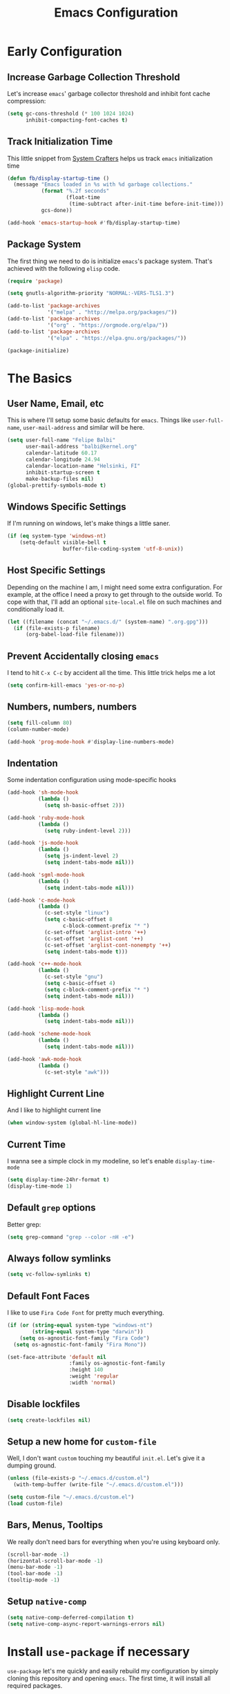 #+TITLE: Emacs Configuration

* Early Configuration
** Increase Garbage Collection Threshold

   Let's increase =emacs=' garbage collector threshold and inhibit font
   cache compression:

   #+begin_src emacs-lisp
     (setq gc-cons-threshold (* 100 1024 1024)
           inhibit-compacting-font-caches t)
   #+end_src

** Track Initialization Time

   This little snippet from [[https://www.youtube.com/channel/UCAiiOTio8Yu69c3XnR7nQBQ][System Crafters]] helps us track
   =emacs= initialization time

   #+begin_src emacs-lisp
     (defun fb/display-startup-time ()
       (message "Emacs loaded in %s with %d garbage collections."
                (format "%.2f seconds"
                        (float-time
                         (time-subtract after-init-time before-init-time)))
                gcs-done))

     (add-hook 'emacs-startup-hook #'fb/display-startup-time)
   #+end_src

** Package System

   The first thing we need to do is initialize =emacs='s package
   system. That's achieved with the following =elisp= code.

   #+begin_src emacs-lisp
     (require 'package)

     (setq gnutls-algorithm-priority "NORMAL:-VERS-TLS1.3")

     (add-to-list 'package-archives
                  '("melpa" . "http://melpa.org/packages/"))
     (add-to-list 'package-archives
                  '("org" . "https://orgmode.org/elpa/"))
     (add-to-list 'package-archives
                  '("elpa" . "https://elpa.gnu.org/packages/"))

     (package-initialize)
   #+end_src

* The Basics

** User Name, Email, etc

   This is where I'll setup some basic defaults for =emacs=. Things
   like =user-full-name=, =user-mail-address= and similar will be
   here.

   #+begin_src emacs-lisp
     (setq user-full-name "Felipe Balbi"
           user-mail-address "balbi@kernel.org"
           calendar-latitude 60.17
           calendar-longitude 24.94
           calendar-location-name "Helsinki, FI"
           inhibit-startup-screen t
           make-backup-files nil)
     (global-prettify-symbols-mode t)
   #+end_src

** Windows Specific Settings

   If I'm running on windows, let's make things a little saner.

   #+begin_src emacs-lisp
     (if (eq system-type 'windows-nt)
         (setq-default visible-bell t
                       buffer-file-coding-system 'utf-8-unix))
   #+end_src

** Host Specific Settings

   Depending on the machine I am, I might need some extra
   configuration. For example, at the office I need a proxy to get
   through to the outside world. To cope with that, I'll add an
   optional =site-local.el= file on such machines and conditionally
   load it.

   #+begin_src emacs-lisp
     (let ((filename (concat "~/.emacs.d/" (system-name) ".org.gpg")))
       (if (file-exists-p filename)
           (org-babel-load-file filename)))
   #+end_src

** Prevent Accidentally closing =emacs=

   I tend to hit =C-x C-c= by accident all the time. This little trick
   helps me a lot

   #+begin_src emacs-lisp
     (setq confirm-kill-emacs 'yes-or-no-p)
   #+end_src

** Numbers, numbers, numbers

   #+begin_src emacs-lisp
     (setq fill-column 80)
     (column-number-mode)

     (add-hook 'prog-mode-hook #'display-line-numbers-mode)
   #+end_src

** Indentation

   Some indentation configuration using mode-specific hooks

   #+begin_src emacs-lisp
     (add-hook 'sh-mode-hook
               (lambda ()
                 (setq sh-basic-offset 2)))

     (add-hook 'ruby-mode-hook
               (lambda ()
                 (setq ruby-indent-level 2)))

     (add-hook 'js-mode-hook
               (lambda ()
                 (setq js-indent-level 2)
                 (setq indent-tabs-mode nil)))

     (add-hook 'sgml-mode-hook
               (lambda ()
                 (setq indent-tabs-mode nil)))

     (add-hook 'c-mode-hook
               (lambda ()
                 (c-set-style "linux")
                 (setq c-basic-offset 8
                       c-block-comment-prefix "* ")
                 (c-set-offset 'arglist-intro '++)
                 (c-set-offset 'arglist-cont '++)
                 (c-set-offset 'arglist-cont-nonempty '++)
                 (setq indent-tabs-mode t)))

     (add-hook 'c++-mode-hook
               (lambda ()
                 (c-set-style "gnu")
                 (setq c-basic-offset 4)
                 (setq c-block-comment-prefix "* ")
                 (setq indent-tabs-mode nil)))

     (add-hook 'lisp-mode-hook
               (lambda ()
                 (setq indent-tabs-mode nil)))

     (add-hook 'scheme-mode-hook
               (lambda ()
                 (setq indent-tabs-mode nil)))

     (add-hook 'awk-mode-hook
               (lambda ()
                 (c-set-style "awk")))
   #+end_src

** Highlight Current Line

   And I like to highlight current line

   #+begin_src emacs-lisp
     (when window-system (global-hl-line-mode))
   #+end_src

** Current Time

   I wanna see a simple clock in my modeline, so let's enable
   =display-time-mode=

   #+begin_src emacs-lisp
     (setq display-time-24hr-format t)
     (display-time-mode 1)
   #+end_src

** Default =grep= options

   Better grep:

   #+begin_src emacs-lisp
     (setq grep-command "grep --color -nH -e")
   #+end_src

** Always follow symlinks

   #+begin_src emacs-lisp
     (setq vc-follow-symlinks t)
   #+end_src

** Default Font Faces

   I like to use =Fira Code Font= for pretty much everything.

   #+begin_src emacs-lisp
     (if (or (string-equal system-type "windows-nt")
             (string-equal system-type "darwin"))
         (setq os-agnostic-font-family "Fira Code")
       (setq os-agnostic-font-family "Fira Mono"))

     (set-face-attribute 'default nil
                         :family os-agnostic-font-family
                         :height 140
                         :weight 'regular
                         :width 'normal)
   #+end_src

** Disable lockfiles

   #+begin_src emacs-lisp
     (setq create-lockfiles nil)
   #+end_src

** Setup a new home for =custom-file=

   Well, I don't want =custom= touching my beautiful =init.el=. Let's give
   it a dumping ground.

   #+begin_src emacs-lisp
     (unless (file-exists-p "~/.emacs.d/custom.el")
       (with-temp-buffer (write-file "~/.emacs.d/custom.el")))

     (setq custom-file "~/.emacs.d/custom.el")
     (load custom-file)
   #+end_src

** Bars, Menus, Tooltips

   We really don't need bars for everything when you're using keyboard
   only.

   #+begin_src emacs-lisp
     (scroll-bar-mode -1)
     (horizontal-scroll-bar-mode -1)
     (menu-bar-mode -1)
     (tool-bar-mode -1)
     (tooltip-mode -1)
   #+end_src

** Setup =native-comp=

    #+begin_src emacs-lisp
      (setq native-comp-deferred-compilation t)
      (setq native-comp-async-report-warnings-errors nil)
    #+end_src

* Install =use-package= if necessary

  =use-package= let's me quickly and easily rebuild my configuration
  by simply cloning this repository and opening =emacs=. The first
  time, it will install all required packages.

  #+begin_src emacs-lisp
    (unless (package-installed-p 'use-package)
      (package-refresh-contents)
      (package-install 'use-package))

    (eval-when-compile
      (require 'use-package))
  #+end_src

  While at that, also make sure that =use-package= will /ensure/ and
  /defer/ by default

  #+begin_src emacs-lisp
    (setq use-package-always-ensure t
          use-package-always-defer  t)
  #+end_src

* Setup =PATH= variable

  Always set =PATH= and =MANPATH= from shell, even when initialized
  from GUI helpers like =dmenu= or =Spotlight=

  #+begin_src emacs-lisp
    (use-package exec-path-from-shell
      :unless (string-equal system-type "windows-nt")
      :demand t
      :init
      (exec-path-from-shell-initialize)
      (exec-path-from-shell-copy-env "SSH_AUTH_SOCK"))
  #+end_src

* Setup =auto-fill-mode=

  I like to have =auto-fill-mode= enabled on all my text
  buffers. Easiest way of achieve that is to add =turn-on-auto-fill=
  to =text-mode-hook=

  #+begin_src emacs-lisp
    (add-hook 'text-mode-hook 'turn-on-auto-fill)
  #+end_src

* Setup =dracula-theme=

  The [[https://draculatheme.com/][Dracula Theme]] is very pleasing to the eyes.
  
  #+begin_src emacs-lisp
    (use-package dracula-theme
      :demand t
      :config
      (load-theme 'dracula t))
  #+end_src

* Setup =geiser=

  =guile= is a language that lately I've been trying to get acquainted to
  and, as such, I need a cool way of communicating with a =REPL= from
  inside =emacs=. =gueiser= seems to be a good choice for that

  #+begin_src emacs-lisp
    (use-package geiser
      :custom
      (geiser-active-implementations '(mit guile racket)))

    (use-package geiser-guile
      :after geiser)

    (use-package geiser-mit
      :after geiser)

    (use-package geiser-racket
      :after geiser)
  #+end_src

* Setup =paredit=

  This is probably the most awkward mode to get used to. Still, it's so
  darn helpful that I just have to use it.

  #+begin_src emacs-lisp
    (use-package paredit
      :hook ((emacs-lisp-mode
              ielm-mode
              lisp-mode
              lisp-interaction-mode
              scheme-mode) . enable-paredit-mode)
      :init
      (add-hook 'eval-expression-minibuffer-setup-hook #'enable-paredit-mode))
  #+end_src

* Setup =show-parens=

  This makes it a lot easier to see matching parens

  #+begin_src emacs-lisp
    (show-paren-mode 1)
  #+end_src

* Setup =rainbow-delimiters=

  As a complement to =paredit= I want my parens to be easy to see, hence =rainbow-delimiters=

  #+begin_src emacs-lisp
    (use-package rainbow-delimiters
      :hook
      ((emacs-lisp-mode
	ielm-mode
	lisp-mode
	lisp-interaction-mode
	scheme-mode) . rainbow-delimiters-mode))
  #+end_src

* Setup =prettify-symbols-mode=

  I like to have nice looking =lambda= characters on all my lisp-y
  modes. Let's push the =lambda= character to other mode hooks too.

  We also have a rather cute symbol for =function= on =js-mode=.

  #+begin_src emacs-lisp
    (defun push-pretty-characters ()
      "Push pretty characters to mode-specific prettify-symbols-alist"
      (push '("lambda" . #x03bb) prettify-symbols-alist))

    (add-hook 'emacs-lisp-mode-hook       #'push-pretty-characters)
    (add-hook 'eval-expression-minibuffer-setup-hook #'push-pretty-characters)
    (add-hook 'ielm-mode-hook             #'push-pretty-characters)
    (add-hook 'lisp-mode-hook             #'push-pretty-characters)
    (add-hook 'lisp-interaction-mode-hook #'push-pretty-characters)
    (add-hook 'scheme-mode-hook           #'push-pretty-characters)

    (add-hook 'js-mode-hook (lambda ()
                              (push '("function" . ?ƒ) prettify-symbols-alist)))
  #+end_src

* Setup =vertico=, =consult=, =orderless=, and =marginalia=

  Okay, I'm a bit tired of =helm=. Let's switch over to =vertico= and
  figure out what I've been missing.

  #+begin_src emacs-lisp
    ;; Borrowed from https://systemcrafters.cc/live-streams/may-21-2021/#going-up-a-directory-in-kbdfind-filekbd
    (use-package vertico
      :demand t
      :custom
      (vertico-cycle t)
      :init
      (vertico-mode t))

    (use-package orderless
      :demand t
      :after vertico
      :custom
      (completion-styles '(orderless))
      (completion-category-overrides '((file (styles partial-completion))))
      :init
      (setq completion-category-defaults nil))

    (use-package consult
      :demand t
      :after vertico
      :bind (("C-s" . consult-line)
             ("C-r" . consult-line)
             ("C-c g" . consult-git-grep)
             ("C-c o" . consult-imenu)
             ("C-x b" . consult-buffer)
             ("C-x C-d" . project-find-file)
             ("M-y" . consult-yank-pop)
             ("M-g M-g" . consult-goto-line)
             ("C-h a" . consult-apropos)
             :map minibuffer-local-map
             ("C-r" . consult-history)))

    (use-package marginalia
      :demand t
      :after vertico
      :init
      (marginalia-mode t))
  #+end_src

* Setup =doom-modeline=

  #+begin_src emacs-lisp
    (use-package doom-modeline
      :demand t
      :hook (after-init . doom-modeline-mode)
      :custom
      (find-file-visit-truename t)
      (doom-modeline-hud t)
      (doom-modeline-icon t)
      (doom-modeline-mu4e t)
      (doom-modeline-major-mode-icon t)
      (doom-modeline-major-mode-color-icon t)
      (doom-mu4e-alert t)
      (doom-modeline-unicode-fallback t))
  #+end_src

* Setup =org-mode=
** Setup =org= and =org-bullets=

   =org= is =emacs='s organizer package. I use it a lot and really enjoy
   it. Let's set it up.

   First we will be using our local copy of org git tree:

   #+begin_src emacs-lisp
     (use-package org
       ;; :pin org

       :hook (org_mode . (lambda () (org-indent-mode t)))

       :bind
       (("C-c l" . org-store-link)
        ("C-c a" . org-agenda)
        ("C-c c" . org-capture)
        ("C-c b" . org-switchb))

       :custom
       (org-directory "~/workspace/org")
       (org-return-follows-link t)
       (org-ellipsis "⤵")
       (org-src-fontify-natively t)
       (org-src-tab-acts-natively t)
       (org-enforce-todo-dependencies t)
       (org-enforce-todo-checkbox-dependencies t)
       (org-agenda-dim-blocked-tasks t)
       (org-confirm-babel-evaluate
        (lambda (lang body)
          (not (memq (intern lang) '(c shell python dot ditaa)))))

       :config
       (require 'org-tempo nil t)
       (require 'ox-odt nil t)
       (require 'ox-md nil t)
       (setq org-latex-pdf-process
             '("latexmk -xelatex -bibtex -shell-escape -f -pdf %f"))
       (setq org-latex-listings 'minted)
       (setq org-latex-minted-options
             '(("linenos=true")))
       (add-to-list 'org-structure-template-alist '("el" . "src emacs-lisp"))
       (add-to-list 'org-structure-template-alist '("cc" . "src c"))
       (add-to-list 'org-structure-template-alist '("sh" . "src shell"))
       (add-to-list 'org-structure-template-alist '("hs" . "src haskell"))
       (add-to-list 'org-structure-template-alist '("js" . "src js"))
       (add-to-list 'org-modules 'org-habit)

       (org-babel-do-load-languages 'org-babel-load-languages '((emacs-lisp . t)
                                                                (C . t)
                                                                (python . t)
                                                                (shell . t)
                                                                (sql . t)
                                                                (dot . t)))
       (add-to-list 'org-latex-classes
                    '("scrreprt" "\\documentclass[11pt]{scrreprt}"
                      ("\\chapter{%s}" . "\\chapter*{%s}")
                      ("\\section{%s}" . "\\section*{%s}")
                      ("\\subsection{%s}" . "\\subsection*{%s}")
                      ("\\subsubsection{%s}" . "\\subsubsection*{%s}")
                      ("\\paragraph{%s}" . "\\paragraph*{%s}")
                      ("\\subparagraph{%s}" . "\\subparagraph*{%s}")))
       (add-to-list 'org-latex-classes
                    '("scrbook" "\\documentclass[11pt]{scrbook}"
                      ("\\chapter{%s}" . "\\chapter*{%s}")
                      ("\\section{%s}" . "\\section*{%s}")
                      ("\\subsection{%s}" . "\\subsection*{%s}")
                      ("\\subsubsection{%s}" . "\\subsubsection*{%s}")
                      ("\\paragraph{%s}" . "\\paragraph*{%s}")
                      ("\\subparagraph{%s}" . "\\subparagraph*{%s}")))
       (add-to-list 'org-latex-classes
                    '("notes" "\\documentclass[11pt]{scrbook}"
                      ("\\addchap{%s}" . "\\addchap{%s}")
                      ("\\addsec{%s}" . "\\addsec{%s}")
                      ("\\subsection*{%s}" . "\\subsection*{%s}")
                      ("\\subsubsection*{%s}" . "\\subsubsection*{%s}")
                      ("\\paragraph*{%s}" . "\\paragraph*{%s}")
                      ("\\subparagraph*{%s}" . "\\subparagraph*{%s}")))
       (add-to-list 'org-latex-classes
                    '("scrartcl" "\\documentclass[11pt]{scrartcl}"
                      ("\\section{%s}" . "\\section*{%s}")
                      ("\\subsection{%s}" . "\\subsection*{%s}")
                      ("\\subsubsection{%s}" . "\\subsubsection*{%s}")
                      ("\\paragraph{%s}" . "\\paragraph*{%s}")
                      ("\\subparagraph{%s}" . "\\subparagraph*{%s}"))))

     (use-package org-bullets
       :hook (org-mode . org-bullets-mode)
       :config
       (setq org-hide-leading-stars t))
   #+end_src

   Configuring some useful TODO keywords

   #+begin_src emacs-lisp
     (setq org-todo-keywords
           '((sequence "TODO(t@)" "IN PROGRESS(p@)" "|"
                       "DONE(d@)" "CANCELED(c@)"
                       "BLOCKED(b@)" "AWAITING(a@)")))
   #+end_src

   Track completion of a task

   #+begin_src emacs-lisp
     (setq org-log-done 'time)
   #+end_src

   Track notes into a drawer

   #+begin_src emacs-lisp
     (setq org-log-into-drawer t)
   #+end_src

   Define priorities

   #+begin_src emacs-lisp
     (setq org-highest-priority ?A
           org-lowest-priority ?E
           org-default-priotiy ?E)
   #+end_src

** Setup =ox-ioslide=

   =ox-ioslide= helps us exporting =org= documents to Google I/O HTML5
   slides. This can come in very handy ;-)

   #+begin_src emacs-lisp
     (use-package ox-ioslide)
   #+end_src

** Setup =ox-rst=

   =ox-rst= will be used to export =org= documents to =ReST= format which
   is used as Linux' documentation source.

   #+begin_src emacs-lisp
     (use-package ox-rst)
   #+end_src

** Setup =org-roam=

   #+begin_src emacs-lisp
     (use-package org-roam
       :init
       (setq org-roam-v2-ack t)
       :custom
       (org-roam-directory "~/workspace/org/")
       (org-roam-completion-everywhere t)
       (org-roam-completion-system 'default)
       (org-roam-dailies-directory "daily/")

       (org-roam-capture-templates
	'(("d" "default" plain "\n\n- tags :: \n\n%?"
	  :if-new (file+head "%<%Y%m%d%H%M%S>-${slug}.org"
			     "#+title: ${title}\n")
	  :unnarrowed t)

	  ("b" "Book " plain
	   "\n- Author: %^{Author}\n- Year: %^{Year}\n- tags :: [[id:94725604-4291-4114-93db-0d998d4c2e8a][Book]] [[id:ddc78b59-68ec-458e-a6bf-f1bbfdfac6d9][Reading]]\n\n%?"
	   :if-new (file+head "%<%Y%m%d%H%M%S>-${slug}.org" "#+title: ${title}\n")
	   :unnarrowed t)

	  ("p" "Person " plain
	   "\n\n- tags :: [[id:0388192d-6858-4dad-b4fc-954130971423][People]]\n- Email: %^{Email}\n\n%?"
	   :if-new (file+head "%<%Y%m%d%H%M%S>-${slug}.org" "#+title: ${title}\n")
	   :unnarrowed t)

	  ("m" "Meeting " plain
	   "\n\n- Date :: %<%Y-%m-%d>\n- Attendees :: %?\n- tags :: [[id:842F6D81-10D6-4CE3-9646-81024DD3A0BC][Meeting]]\n* Agenda\n\n-"
	   :if-new (file+head "%<%Y%m%d%H%M%S>-${slug}.org" "#+title: ${title}\n")
	   :unnarrowed t)))

       :bind (("C-c n l" . org-roam-buffer-toggle)
	      ("C-c n e" . org-roam-extract-subtree)
	      ("C-c n f" . org-roam-node-find)
	      ("C-c n g" . org-roam-graph)
	      ("C-c n i" . org-roam-node-insert)
	      ("C-c n c" . org-roam-capture)
	      ("C-c n r" . org-roam-ref-add)
	      ("C-c n R" . org-roam-ref-remove)
	      ("C-c n t" . org-roam-tag-add)
	      ("C-c n T" . org-roam-tag-remove)
	      ("C-c n a" . org-roam-alias-add)
	      ("C-c n A" . org-roam-alias-remove)
	      ;; Dailies
	      ("C-c n d" . org-roam-dailies-goto-date)
	      ("C-c n j" . org-roam-dailies-goto-today)
	      ("C-c n y" . org-roam-dailies-goto-yesterday))
       :config
       (add-to-list 'display-buffer-alist
		    '("\\*org-roam\\*"
		      (display-buffer-in-direction)
		      (direction . right)
		      (window-width . 0.5)
		      (window-height . fit-window-to-buffer)))
       (org-roam-db-autosync-enable))
   #+end_src

* Setup =magit=

  This is simple to configure.

  #+begin_src emacs-lisp
    (use-package magit
      :config (setq magit-diff-use-overlays nil
                    magit-commit-arguments '("--signoff"))
      :bind ("C-x g" . magit-status))
  #+end_src

* Setup =eshell=

  Really not much here, I just need a key chord to start =eshell= at will

  #+begin_src emacs-lisp
    (use-package eshell
      :bind ("C-c t" . eshell))
  #+end_src

* Setup =engine-mode=

  =engine-mode= helps me starting out searches from within =emacs=. It's
  a bit useful and I kinda like it.

  #+begin_src emacs-lisp
    (use-package engine-mode
      :config
      (engine/set-keymap-prefix (kbd "C-c s"))

      (defengine duckduckgo
        "https://duckduckgo.com/?q=%s"
        :keybinding "d")

      (defengine google
        "https://www.google.com/search?ie=utf-8&oe=utf-8&q=%s"
        :keybinding "g")

      (defengine wikipedia
        "https://en.wikipedia.org/w/index.php?title=Special:Search&go=Go&search=%s"
        :keybinding "w")

      (defengine wolfram-alpha
        "https://www.wolfram-alpha.com/input/?i=%s")

      (defengine youtube
        "https://www.youtube.com/results?aq=f&oq=&search_query=%s"
        :keybinding "y")

      (defengine 17track
        "http://www.17track.net/en/track?nums=%s"
        :keybinding "t")

      (engine-mode t))
  #+end_src

* Setup =mu4e=

  After installing =isync= and =mu= packages, we can use =mu4e=

  #+begin_src emacs-lisp
    (use-package mu4e
      ;; :ensure nil
      :load-path "/usr/share/emacs/site-lisp/mu4e/"

      ;;; Wait 5 seconds after startup
      :defer 5
      :config
      (setq mu4e-change-filenames-when-moving t)

      (setq mu4e-update-interval (* 5 60))
      (setq mu4e-get-mail-command "mbsync -a")
      (setq mu4e-maildir "~/maildir")

      (setq mu4e-drafts-folder "/[Gmail]/Drafts")
      (setq mu4e-sent-folder "/[Gmail]/Sent Mail")
      (setq mu4e-refile-folder "/[Gmail]/All Mail")
      (setq mu4e-trash-folder "/[Gmail]/Trash")

      (setq mu4e-maildir-shortcuts
            '(("/Inbox"             . ?i)
              ("/[Gmail]/Sent Mail" . ?s)
              ("/[Gmail]/Trash"     . ?t)
              ("/[Gmail]/Drafts"    . ?d)
              ("/[Gmail]/All Mail"  . ?A)
              ("/linux-usb"         . ?u)
              ("/linux-arm-msm"     . ?a)))

      ;;; SMTP
      (setq mail-user-agent 'mu4e-user-agent) 
      (setq message-send-mail-function 'smtpmail-send-it) 
      (setq smtpmail-smtp-server "mail.kernel.org")
      (setq smtpmail-smtp-service 587)
      (setq smtpmail-smtp-user "balbi")

      ;;; Show images and addresses
      (setq mu4e-view-show-images t)
      (setq mu4e-view-show-addresses t)

      ;;; Don't reply to myself
      (setq mu4e-compose-dont-reply-to-self t)

      ;;; Don't keep message buffers
      (setq message-kill-buffer-on-exit t)

      ;;; Sign messages with mml-sercure-sign-pgpmime
      (setq mml-secure-openpgp-signers '("F43BA643AD16119D3D2C812BCE57CD33DC03CD48"))

      ;;; Always sign messages
      (add-hook 'message-setup-hook 'mml-secure-message-sign-pgpmime)

      ;;; Bookmarks
      (setq mu4e-bookmarks
            '((:name "Linux ARM MSM" :query "(to:linux-arm-msm@vger.kernel.org OR cc:linux-arm-msm@vger.kernel.org) AND flag:unread AND NOT flag:trashed" :key ?m)
              (:name "Linux-USB" :query "(to:linux-usb@vger.kernel.org OR cc:linux-usb@vger.kernel.org) AND flag:unread AND NOT flag:trashed" :key ?u)
              (:name "Linux-Input" :query "(to:linux-input@vger.kernel.org OR cc:linux-input@vger.kernel.org) AND flag:unread AND NOT flag:trashed" :key ?i)
              (:name "Unread messages" :query "flag:unread AND NOT flag:trashed" :key ?U)
              (:name "Today's messages" :query "date:today..now" :key ?t)
              (:name "Last 7 days" :query "date:7d..now" :hide-unread t :key ?w)))

      ;;; Start `mu4e' in the background after emacs starts. This will
      ;;; guarantee start of periodic synchronization of emails
      (mu4e t))

    (use-package mu4e-alert
      :after mu4e)
  #+end_src

* Setup =ledger-mode=

  I use =ledger-mode= for managing my finances.

  #+begin_src emacs-lisp
    (use-package ledger-mode
      :config
      (add-to-list 'auto-mode-alist '("\\.ledger\\'" . ledger-mode))
      (setq ledger-clear-whole-transactions t
            ledger-reconcile-default-commodity "€"
            ledger-reconcile-force-window-bottom t
            ledger-master-file "~/workspace/accounting/general.ledger"
            ledger-reports '(("bal" "%(binary) -f %(ledger-file) bal -B")
                             ("reg" "%(binary) -f %(ledger-file) reg")
                             ("payee" "%(binary) -f %(ledger-file) reg @%(payee)")
                             ("account" "%(binary) -f %(ledger-file) reg %(account)"))))
  #+end_src

* Setup =restclient=

  Well, maybe I could play a bit with =restclient= every now and again
  :-)

  #+begin_src emacs-lisp
    (use-package restclient)
  #+end_src

* Setup =octave-mode=

  Use *.m as default extension for octave files

  #+begin_src emacs-lisp
    (add-to-list 'auto-mode-alist '("\\.m$" . octave-mode))
  #+end_src

* Setup =markdown-mode=

  #+begin_src emacs-lisp
    (use-package markdown-mode
      :mode (("README\\.md\\'" . gfm-mode)
             ("\\.md\\'" . markdown-mode)
             ("\\.markdown\\'" . markdown-mode))
      :init (setq markdown-command "pandoc"))
  #+end_src

* Setup =impatient-mode=

  Who wants to constantly reload web pages while you're writing them,
  huh? =impatient-mode= to the rescue.

  #+begin_src emacs-lisp
    (use-package impatient-mode)
  #+end_src

* Setup =yasnippet=

  #+begin_src emacs-lisp
    (use-package yasnippet
      :demand t
      :config
      (setq yas-verbosity 1
            yas-wrap-around-region t)

      (with-eval-after-load 'yasnippet
        (setq yas-snippet-dirs (list "~/.emacs.d/personal-snippets")))

      (yas-reload-all)
      (yas-global-mode))
  #+end_src

* Setup =flycheck=

  Install it

  #+begin_src emacs-lisp
    (use-package flycheck
      :hook ((vue-mode python-mode) . flycheck-mode)
      :config
      (flycheck-add-mode 'javascript-eslint 'vue-mode)
      (flycheck-add-mode 'python-pylint 'python-mode))
  #+end_src

* Setup =sly=

  I've started reading Land Of Lisp and will, therefore, play around
  with Common Lisp. For that, I'll be using =sly= with =sbcl=

  #+begin_src emacs-lisp
    (use-package sly
      :custom
      (inferior-lisp-program "sbcl"))
  #+end_src

* Setup =js2-mode= and =web-mode=

  #+begin_src emacs-lisp
    (use-package prettier-js
      :hook ((js2-mode web-mode js-mode) . prettier-js-mode))

    (use-package js2-mode)

    (use-package web-mode)
  #+end_src

* Setup =js-comint=

  I'll need to rely on NodeJS for some University Courses. Might as
  well get that inside emacs

  #+begin_src emacs-lisp
    (use-package js-comint
      :config
      (add-hook 'js-mode-hook
                (lambda ()
                  (local-set-key (kbd "C-c C-c") 'js-send-last-sexp)
                  (local-set-key (kbd "C-c b") 'js-send-buffer)
                  (local-set-key (kbd "C-c C-b") 'js-send-buffer-and-go))))
  #+end_src

* Setup =haskell-mode=

  Learning me some haskell.

  #+begin_src emacs-lisp
    (use-package haskell-mode
      :init
      (add-hook 'haskell-mode-hook #'interactive-haskell-mode)
      (add-hook 'haskell-mode-hook #'haskell-indentation-mode))
  #+end_src

* Setup =multiple-cursors=

  #+begin_src emacs-lisp
    (use-package multiple-cursors
      :demand t
      :bind (("C->" . mc/mark-next-like-this)
             ("C-<" . mc/mark-previous-like-this)
             ("C-c C-<" . mc/mark-all-like-this)
             ("C-S-c C-S-c" . mc/edit-lines)))
  #+end_src

* Setup =dts-mode=

  #+begin_src emacs-lisp
    (use-package dts-mode
      :pin elpa)
  #+end_src

  #+RESULTS:

* Setup =cmake-mode=

  I have a few projects using =cmake= as the build system,
  =cmake-mode= at least gives me a sensible mode for editting those
  files.

  #+begin_src emacs-lisp
    (use-package cmake-mode)
  #+end_src

* Setup =erc=

  #+begin_src emacs-lisp
    (use-package erc-hl-nicks
      :after erc)

    (use-package erc-image
      :after erc)

    (use-package erc-hl-nicks
      :after erc)

    (use-package erc
      :commands erc
      :custom
      (erc-nick '("balbi" "balbi_" "felipebalbi"))
      (erc-user-full-name "Felipe Balbi")
      (erc-interpret-mirc-color t)
      (erc-lurker-hide-list '("JOIN" "PART" "QUIT"))
      (erc-track-exclude-types '("JOIN" "NICK" "QUIT" "MODE"))
      (erc-track-enable-keybindings nil)
      (erc-track-visibility nil) ; Only use the selected frame for visibility
      (erc-fill-column 80)
      (erc-fill-function 'erc-fill-static)
      (erc-fill-static-center 20)
      (erc-default-server "irc.libera.chat")
      (erc-autojoin-channels-alist '(("libera.chat" "#emacs" "#guix" "#systemcrafters")))
      (erc-quit-reason (lambda (s) (or s "Later...")))
      (erc-modules
       '(autoaway autojoin button completion image fill irccontrols keep-place
                  list match menu move-to-prompt netsplit networks noncommands
                  readonly ring stamp track hl-nicks)))
  #+end_src

* Setup =scad-mode=

  Should we play with some =openscad=?

  #+begin_src emacs-lisp
    (use-package scad-mode)
  #+end_src

* Setup =arduino-mode=

  For some fun hacking :-)

  #+begin_src emacs-lisp
    (use-package arduino-mode)

    (use-package arduino-cli-mode
      :ensure t
      :hook arduino-mode
      :custom
      (arduino-cli-warnings 'all)
      (arduino-cli-verify t))
  #+end_src

* Setup =proof-general=

  Proof general is used to communicate with proof assistants. As I
  want to work through the [[https://softwarefoundations.cis.upenn.edu/][Software Foundations Books]], I'll rely on
  =proof-general= to communicate with Coq.

  #+begin_src emacs-lisp
    (use-package proof-general
      :ensure t)
  #+end_src

* Setup =rust-mode=

  Let's play with =rust=

  #+begin_src emacs-lisp
    (use-package rust-mode
      :config
      (setq indent-tabs-mode nil)
      :custom
      (rust-format-on-save t))
    
    (use-package cargo
      :after rust-mode
      :hook (rust-mode . cargo-minor-mode)
      :bind
      ("C-c C-c n" . cargo-process-new))
  #+end_src

* Setup =eglot=

#+begin_src emacs-lisp
  (use-package eglot
    :after rust-mode
    :hook (rust-mode . eglot-ensure)
    :config
    (add-to-list 'eglot-server-programs '(rust-mode . ("rust-analyzer"))))
#+end_src

* Setup =elec-pair=

  #+begin_src emacs-lisp
    (use-package elec-pair
      :hook ((c-mode cc-mode rust-mode) . electric-pair-local-mode))
  #+end_src

* Setup =ein=

  =ein= is a package to integrate =emacs= with Jupyter Notebooks.

  #+begin_src emacs-lisp
    (use-package ein
      :ensure t)
  #+end_src

* All The Icons

  #+begin_src emacs-lisp
    (use-package all-the-icons)

    (use-package all-the-icons-dired
      :hook (dired-mode . all-the-icons-dired-mode))
  #+end_src

* Outro
** Some extra keybindings for myself

   These are super helpful for day to day use

   #+begin_src emacs-lisp
     (define-key global-map (kbd "C-1") 'text-scale-increase)
     (define-key global-map (kbd "C-0") 'text-scale-decrease)
   #+end_src

** Enable some disabled commands

   Few commands I want to use but are disabled by default
  
   #+begin_src emacs-lisp
     (put 'narrow-to-region 'disabled nil)
     (put 'upcase-region 'disabled nil)
     (put 'downcase-region 'disabled nil)
     (put 'dired-find-alternate-file 'disabled nil)
   #+end_src
** GnuPG 2

   We're gonna tell =emacs= to use =gpg2=

   #+begin_src emacs-lisp
     (setq epg-gpg-program "/usr/bin/gpg2")
   #+end_src
** Reduce Garbage Collection Threshold

   #+begin_src emacs-lisp
     (setq gc-cons-threshold (* 2 1024 1024))
   #+end_src


